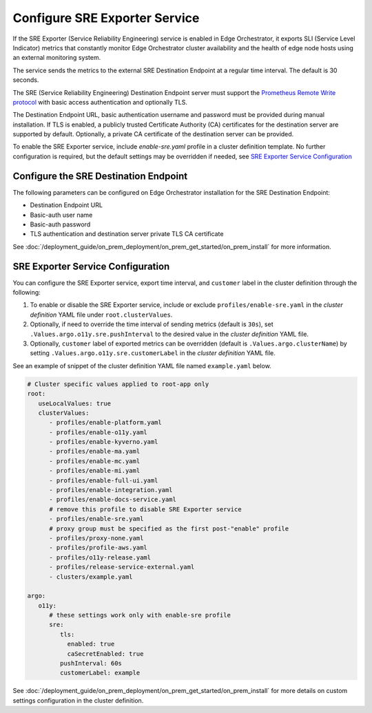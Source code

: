 Configure SRE Exporter Service
=================================================

If the SRE Exporter (Service Reliability Engineering) service is enabled in
Edge Orchestrator, it exports SLI (Service Level Indicator) metrics that
constantly monitor Edge Orchestrator cluster availability and the health of
edge node hosts using an external monitoring system.

The service sends the metrics to the external SRE Destination Endpoint at a regular time
interval. The default is 30 seconds.

The SRE (Service Reliability Engineering) Destination Endpoint server must support the
`Prometheus Remote Write protocol <https://prometheus.io/docs/concepts/remote_write_spec>`_
with basic access authentication and optionally TLS.

The Destination Endpoint URL, basic authentication username and password must be provided
during manual installation. If TLS is enabled, a publicly trusted Certificate Authority (CA)
certificates for the destination server are supported by default. Optionally, a private CA
certificate of the destination server can be provided.

To enable the SRE Exporter service, include `enable-sre.yaml` profile in a cluster
definition template. No further configuration is required, but the default settings
may be overridden if needed, see
`SRE Exporter Service Configuration <../../cloud_deployment/cloud_advanced/cloud_sre.html#sre-exporter-service-configuration>`__




Configure the SRE Destination Endpoint
---------------------------------------

The following parameters can be configured on Edge Orchestrator installation for the SRE
Destination Endpoint:

* Destination Endpoint URL
* Basic-auth user name
* Basic-auth password
* TLS authentication and destination server private TLS CA certificate

See :doc:`/deployment_guide/on_prem_deployment/on_prem_get_started/on_prem_install`
for more information.



SRE Exporter Service Configuration
----------------------------------

You can configure the SRE Exporter service, export time interval, and ``customer`` label in the cluster definition through the following:

#. To enable or disable the SRE Exporter service, include or exclude ``profiles/enable-sre.yaml`` in the *cluster definition* YAML file under ``root.clusterValues``.
#. Optionally, if need to override the time interval of sending metrics (default is ``30s``), set ``.Values.argo.o11y.sre.pushInterval`` to the desired value in the *cluster definition* YAML file.
#. Optionally, ``customer`` label of exported metrics can be overridden (default is ``.Values.argo.clusterName``) by setting
   ``.Values.argo.o11y.sre.customerLabel`` in the *cluster definition* YAML file.

See an example of snippet of the cluster definition YAML file named ``example.yaml`` below.

.. code-block:: yaml

   # Cluster specific values applied to root-app only
   root:
      useLocalValues: true
      clusterValues:
         - profiles/enable-platform.yaml
         - profiles/enable-o11y.yaml
         - profiles/enable-kyverno.yaml
         - profiles/enable-ma.yaml
         - profiles/enable-mc.yaml
         - profiles/enable-mi.yaml
         - profiles/enable-full-ui.yaml
         - profiles/enable-integration.yaml
         - profiles/enable-docs-service.yaml
         # remove this profile to disable SRE Exporter service
         - profiles/enable-sre.yaml
         # proxy group must be specified as the first post-"enable" profile
         - profiles/proxy-none.yaml
         - profiles/profile-aws.yaml
         - profiles/o11y-release.yaml
         - profiles/release-service-external.yaml
         - clusters/example.yaml

   argo:
      o11y:
         # these settings work only with enable-sre profile
         sre:
            tls:
              enabled: true
              caSecretEnabled: true
            pushInterval: 60s
            customerLabel: example

See :doc:`/deployment_guide/on_prem_deployment/on_prem_get_started/on_prem_install`
for more details on custom settings configuration in the cluster definition.
